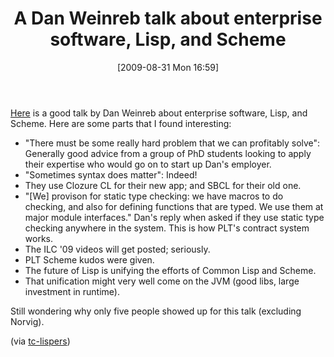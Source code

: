 #+POSTID: 3753
#+DATE: [2009-08-31 Mon 16:59]
#+OPTIONS: toc:nil num:nil todo:nil pri:nil tags:nil ^:nil TeX:nil
#+CATEGORY: Link
#+TAGS: Common Lisp, Programming Language, Scheme
#+TITLE: A Dan Weinreb talk about enterprise software, Lisp, and Scheme

[[http://www.youtube.com/watch?v=xquJvmHF3S8][Here]] is a good talk by Dan Weinreb about enterprise software, Lisp, and Scheme. Here are some parts that I found interesting:



-  "There must be some really hard problem that we can profitably solve": Generally good advice from a group of PhD students looking to apply their expertise who would go on to start up Dan's employer.
-  "Sometimes syntax does matter": Indeed!
-  They use Clozure CL for their new app; and SBCL for their old one.
-  "[We] provison for static type checking: we have macros to do checking, and also for defining functions that are typed. We use them at major module interfaces." Dan's reply when asked if they use static type checking anywhere in the system. This is how PLT's contract system works.
-  The ILC '09 videos will get posted; seriously.
-  PLT Scheme kudos were given.
-  The future of Lisp is unifying the efforts of Common Lisp and Scheme.
-  That unification might very well come on the JVM (good libs, large investment in runtime).



Still wondering why only five people showed up for this talk (excluding Norvig).

(via [[http://sift.info/pipermail/tc-lispers_sift.info/2009-August/000289.html][tc-lispers]])



